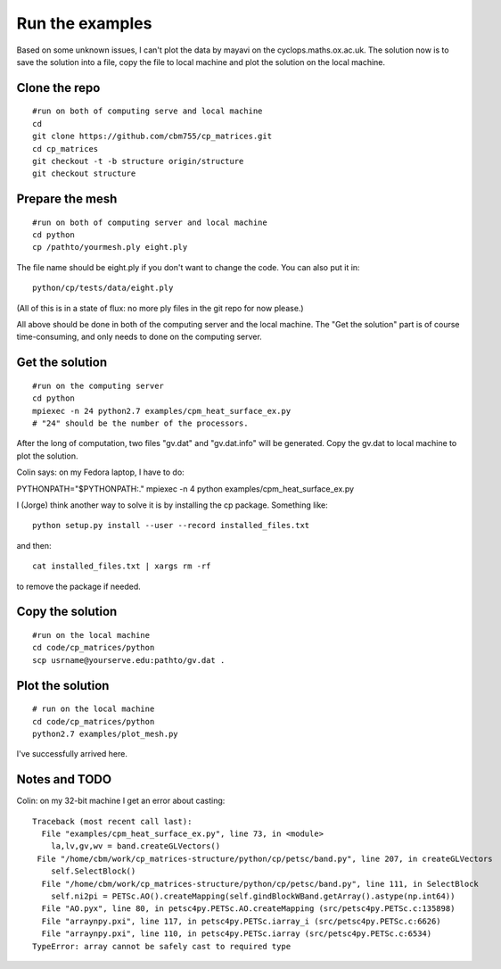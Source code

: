 Run the examples
================

Based on some unknown issues, I can't plot the data by mayavi
on the cyclops.maths.ox.ac.uk. The solution now is to save
the solution into a file, copy the file to local machine and
plot the solution on the local machine.

Clone the repo
################

::

    #run on both of computing serve and local machine
    cd
    git clone https://github.com/cbm755/cp_matrices.git
    cd cp_matrices
    git checkout -t -b structure origin/structure
    git checkout structure

Prepare the mesh
################

::

    #run on both of computing server and local machine
    cd python
    cp /pathto/yourmesh.ply eight.ply

The file name should be eight.ply if you don't want to change the
code.  You can also put it in::

    python/cp/tests/data/eight.ply

(All of this is in a state of flux: no more ply files in the git repo
for now please.)

All above should be done in both of the computing server and the local
machine. The "Get the solution" part is of course time-consuming, and
only needs to done on the computing server.


Get the solution
###############

::

    #run on the computing server
    cd python
    mpiexec -n 24 python2.7 examples/cpm_heat_surface_ex.py
    # "24" should be the number of the processors.

After the long of computation, two files "gv.dat" and "gv.dat.info"
will be generated. Copy the gv.dat to local machine to plot the
solution.

Colin says: on my Fedora laptop, I have to do::

PYTHONPATH="$PYTHONPATH:." mpiexec -n 4 python examples/cpm_heat_surface_ex.py 

I (Jorge) think another way to solve it is by installing the cp
package. Something like::

    python setup.py install --user --record installed_files.txt

and then::

    cat installed_files.txt | xargs rm -rf

to remove the package if needed.

Copy the solution
###############

::

    #run on the local machine
    cd code/cp_matrices/python
    scp usrname@yourserve.edu:pathto/gv.dat .

Plot the solution
################

::

    # run on the local machine
    cd code/cp_matrices/python
    python2.7 examples/plot_mesh.py

I've successfully arrived here.

Notes and TODO
################

Colin: on my 32-bit machine I get an error about casting::

    Traceback (most recent call last):
      File "examples/cpm_heat_surface_ex.py", line 73, in <module>
        la,lv,gv,wv = band.createGLVectors()
     File "/home/cbm/work/cp_matrices-structure/python/cp/petsc/band.py", line 207, in createGLVectors
        self.SelectBlock()
      File "/home/cbm/work/cp_matrices-structure/python/cp/petsc/band.py", line 111, in SelectBlock
        self.ni2pi = PETSc.AO().createMapping(self.gindBlockWBand.getArray().astype(np.int64))
      File "AO.pyx", line 80, in petsc4py.PETSc.AO.createMapping (src/petsc4py.PETSc.c:135898)
      File "arraynpy.pxi", line 117, in petsc4py.PETSc.iarray_i (src/petsc4py.PETSc.c:6626)
      File "arraynpy.pxi", line 110, in petsc4py.PETSc.iarray (src/petsc4py.PETSc.c:6534)
    TypeError: array cannot be safely cast to required type
